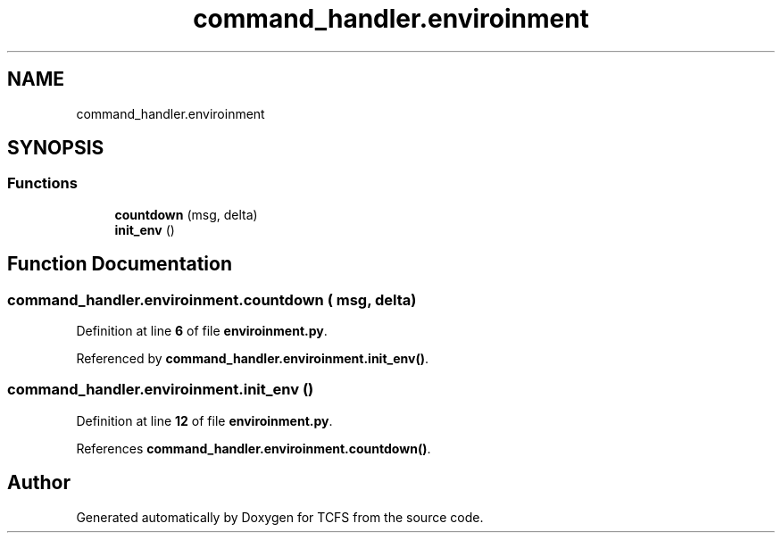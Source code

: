 .TH "command_handler.enviroinment" 3 "Thu Feb 1 2024 17:25:40" "Version 0.3.2" "TCFS" \" -*- nroff -*-
.ad l
.nh
.SH NAME
command_handler.enviroinment
.SH SYNOPSIS
.br
.PP
.SS "Functions"

.in +1c
.ti -1c
.RI "\fBcountdown\fP (msg, delta)"
.br
.ti -1c
.RI "\fBinit_env\fP ()"
.br
.in -1c
.SH "Function Documentation"
.PP 
.SS "command_handler\&.enviroinment\&.countdown ( msg,  delta)"

.PP
Definition at line \fB6\fP of file \fBenviroinment\&.py\fP\&.
.PP
Referenced by \fBcommand_handler\&.enviroinment\&.init_env()\fP\&.
.SS "command_handler\&.enviroinment\&.init_env ()"

.PP
Definition at line \fB12\fP of file \fBenviroinment\&.py\fP\&.
.PP
References \fBcommand_handler\&.enviroinment\&.countdown()\fP\&.
.SH "Author"
.PP 
Generated automatically by Doxygen for TCFS from the source code\&.
